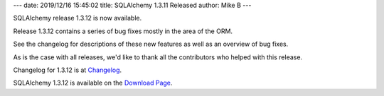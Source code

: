 ---
date: 2019/12/16 15:45:02
title: SQLAlchemy 1.3.11 Released
author: Mike B
---

SQLAlchemy release 1.3.12 is now available.

Release 1.3.12 contains a series of bug fixes mostly in the area of the
ORM.

See the changelog for descriptions of these new features as well as
an overview of bug fixes.

As is the case with all releases, we'd like to thank all the contributors who
helped with this release.

Changelog for 1.3.12 is at `Changelog </changelog/CHANGES_1_3_12>`_.

SQLAlchemy 1.3.12 is available on the `Download Page </download.html>`_.
